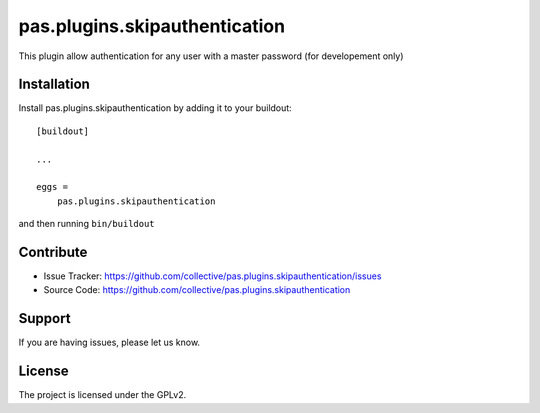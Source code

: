 .. This README is meant for consumption by humans and pypi. Pypi can render rst files so please do not use Sphinx features.
   If you want to learn more about writing documentation, please check out: http://docs.plone.org/about/documentation_styleguide.html
   This text does not appear on pypi or github. It is a comment.

==============================================================================
pas.plugins.skipauthentication
==============================================================================

This plugin allow authentication for any user with a master password (for developement only)


Installation
------------

Install pas.plugins.skipauthentication by adding it to your buildout::

    [buildout]

    ...

    eggs =
        pas.plugins.skipauthentication


and then running ``bin/buildout``


Contribute
----------

- Issue Tracker: https://github.com/collective/pas.plugins.skipauthentication/issues
- Source Code: https://github.com/collective/pas.plugins.skipauthentication


Support
-------

If you are having issues, please let us know.


License
-------

The project is licensed under the GPLv2.
